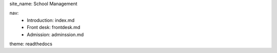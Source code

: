 site_name: School Management

nav:
  - Introduction: index.md
  - Front desk: frontdesk.md
  - Admission: adminssion.md
  
theme: readthedocs